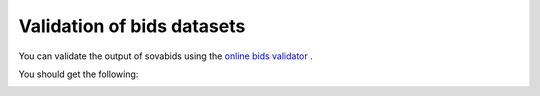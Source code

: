 Validation of bids datasets
===========================

You can validate the output of sovabids using the `online bids validator <https://bids-standard.github.io/bids-validator/>`_ .

You should get the following:

.. image:: _images/online_validator.png